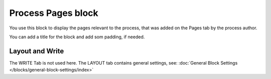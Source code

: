 Process Pages block
========================

You use this block to display the pages relevant to the process, that was added on the Pages tab by the process author.

You can add a title for the block and add som padding, if needed.

.. image:: process-pages-block-v7.png

Layout and Write
*********************
The WRITE Tab is not used here. The LAYOUT tab contains general settings, see: :doc:`General Block Settings </blocks/general-block-settings/index>`
